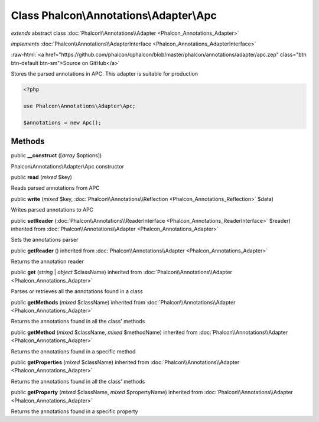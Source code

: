 Class **Phalcon\\Annotations\\Adapter\\Apc**
============================================

*extends* abstract class :doc:`Phalcon\\Annotations\\Adapter <Phalcon_Annotations_Adapter>`

*implements* :doc:`Phalcon\\Annotations\\AdapterInterface <Phalcon_Annotations_AdapterInterface>`

.. role:: raw-html(raw)
   :format: html

:raw-html:`<a href="https://github.com/phalcon/cphalcon/blob/master/phalcon/annotations/adapter/apc.zep" class="btn btn-default btn-sm">Source on GitHub</a>`

Stores the parsed annotations in APC. This adapter is suitable for production

.. code-block:: php

    <?php

    use Phalcon\Annotations\Adapter\Apc;

    $annotations = new Apc();



Methods
-------

public  **__construct** ([*array* $options])

Phalcon\\Annotations\\Adapter\\Apc constructor



public  **read** (*mixed* $key)

Reads parsed annotations from APC



public  **write** (*mixed* $key, :doc:`Phalcon\\Annotations\\Reflection <Phalcon_Annotations_Reflection>` $data)

Writes parsed annotations to APC



public  **setReader** (:doc:`Phalcon\\Annotations\\ReaderInterface <Phalcon_Annotations_ReaderInterface>` $reader) inherited from :doc:`Phalcon\\Annotations\\Adapter <Phalcon_Annotations_Adapter>`

Sets the annotations parser



public  **getReader** () inherited from :doc:`Phalcon\\Annotations\\Adapter <Phalcon_Annotations_Adapter>`

Returns the annotation reader



public  **get** (*string* | *object* $className) inherited from :doc:`Phalcon\\Annotations\\Adapter <Phalcon_Annotations_Adapter>`

Parses or retrieves all the annotations found in a class



public  **getMethods** (*mixed* $className) inherited from :doc:`Phalcon\\Annotations\\Adapter <Phalcon_Annotations_Adapter>`

Returns the annotations found in all the class' methods



public  **getMethod** (*mixed* $className, *mixed* $methodName) inherited from :doc:`Phalcon\\Annotations\\Adapter <Phalcon_Annotations_Adapter>`

Returns the annotations found in a specific method



public  **getProperties** (*mixed* $className) inherited from :doc:`Phalcon\\Annotations\\Adapter <Phalcon_Annotations_Adapter>`

Returns the annotations found in all the class' methods



public  **getProperty** (*mixed* $className, *mixed* $propertyName) inherited from :doc:`Phalcon\\Annotations\\Adapter <Phalcon_Annotations_Adapter>`

Returns the annotations found in a specific property



